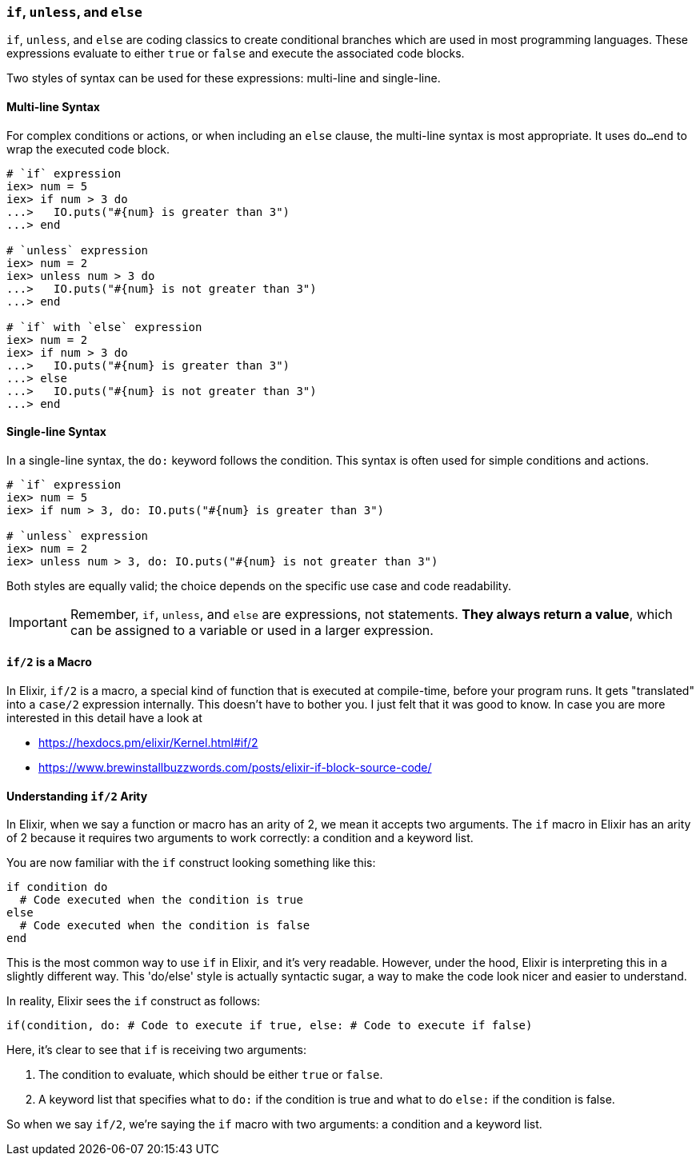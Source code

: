 [[if-unless-else]]
=== `if`, `unless`, and `else`
indexterm:[Control Structures,If,Unless,Else]

`if`, `unless`, and `else` are coding classics to create conditional branches which are used in most programming languages. These expressions evaluate to either `true` or `false` and execute the associated code blocks. 

Two styles of syntax can be used for these expressions: multi-line and 
single-line. 

==== Multi-line Syntax
indexterm:[Control Structures,Multi-line Syntax]

For complex conditions or actions, or when including an `else` clause, the 
multi-line syntax is most appropriate. It uses `do...end` to wrap the 
executed code block.

[source,elixir]
----
# `if` expression
iex> num = 5
iex> if num > 3 do
...>   IO.puts("#{num} is greater than 3")
...> end

# `unless` expression
iex> num = 2
iex> unless num > 3 do
...>   IO.puts("#{num} is not greater than 3")
...> end

# `if` with `else` expression
iex> num = 2
iex> if num > 3 do
...>   IO.puts("#{num} is greater than 3")
...> else
...>   IO.puts("#{num} is not greater than 3")
...> end
----

==== Single-line Syntax
indexterm:[Control Structures,Single-line Syntax]

In a single-line syntax, the `do:` keyword follows the condition. This syntax is 
often used for simple conditions and actions. 

[source,elixir]
----
# `if` expression
iex> num = 5
iex> if num > 3, do: IO.puts("#{num} is greater than 3")

# `unless` expression
iex> num = 2
iex> unless num > 3, do: IO.puts("#{num} is not greater than 3")
----

Both styles are equally valid; the choice depends on the specific use case and 
code readability. 

IMPORTANT: Remember, `if`, `unless`, and `else` are expressions, not statements. **They always return a value**, which can be 
assigned to a variable or used in a larger expression.

==== `if/2` is a Macro
indexterm:[Control Structures,if/2]

In Elixir, `if/2` is a macro, a special kind of function that is executed at
compile-time, before your program runs. It gets "translated" into a `case/2`
expression internally. This doesn't have to bother you. I just felt that it was
good to know. In case you are more interested in this detail have a look at 

- https://hexdocs.pm/elixir/Kernel.html#if/2
- https://www.brewinstallbuzzwords.com/posts/elixir-if-block-source-code/

[[if-arity]]
==== Understanding `if/2` Arity
indexterm:[Control Structures,If,Arity]

In Elixir, when we say a function or macro has an arity of 2, we mean it accepts 
two arguments. The `if` macro in Elixir has an arity of 2 because it requires 
two arguments to work correctly: a condition and a keyword list.

You are now familiar with the `if` construct looking something like this:

[source,elixir]
----
if condition do
  # Code executed when the condition is true
else
  # Code executed when the condition is false
end
----

This is the most common way to use `if` in Elixir, and it's very readable. 
However, under the hood, Elixir is interpreting this in a slightly different way. 
This 'do/else' style is actually syntactic sugar, a way to make the code look 
nicer and easier to understand. 

In reality, Elixir sees the `if` construct as follows:

[source,elixir]
----
if(condition, do: # Code to execute if true, else: # Code to execute if false)
----

Here, it's clear to see that `if` is receiving two arguments: 

1. The condition to evaluate, which should be either `true` or `false`.
2. A keyword list that specifies what to `do:` if the condition is true and 
   what to do `else:` if the condition is false.

So when we say `if/2`, we're saying the `if` macro with two arguments: a condition 
and a keyword list.

